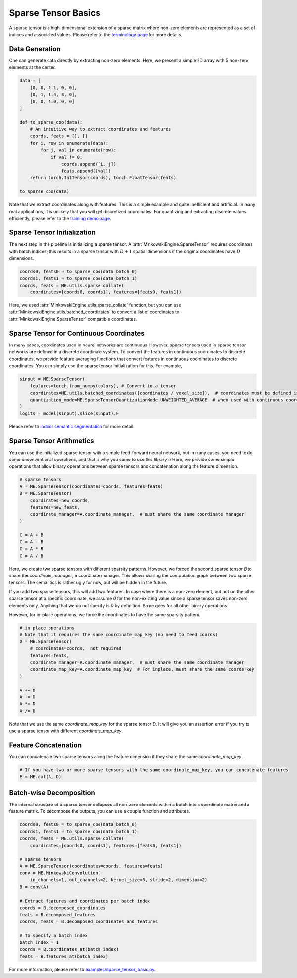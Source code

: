 Sparse Tensor Basics
====================

A sparse tensor is a high-dimensional extension of a sparse matrix where non-zero elements are represented as a set of indices and associated values. Please refer to the `terminology page <https://nvidia.github.io/MinkowskiEngine/terminology.html>`_ for more details.


Data Generation
---------------

One can generate data directly by extracting non-zero elements. Here, we present a simple 2D array with 5 non-zero elements at the center.

.. code-block:: python

   data = [
       [0, 0, 2.1, 0, 0],
       [0, 1, 1.4, 3, 0],
       [0, 0, 4.0, 0, 0]
   ]

   def to_sparse_coo(data):
       # An intuitive way to extract coordinates and features
       coords, feats = [], []
       for i, row in enumerate(data):
           for j, val in enumerate(row):
               if val != 0:
                   coords.append([i, j])
                   feats.append([val])
       return torch.IntTensor(coords), torch.FloatTensor(feats)

   to_sparse_coo(data)


Note that we extract coordinates along with features. This is a simple example and quite inefficient and artificial. In many real applications, it is unlikely that you will get discretized coordinates. For quantizing and extracting discrete values efficiently, please refer to the `training demo page <https://nvidia.github.io/MinkowskiEngine/demo/training.html>`_.


Sparse Tensor Initialization
----------------------------

The next step in the pipeline is initializing a sparse tensor. A :attr:`MinkowskiEngine.SparseTensor` requires coordinates with batch indices; this results in a sparse tensor with :math:`D+1` spatial dimensions if the original coordinates have :math:`D` dimensions.

.. code-block:: python

   coords0, feats0 = to_sparse_coo(data_batch_0)
   coords1, feats1 = to_sparse_coo(data_batch_1)
   coords, feats = ME.utils.sparse_collate(
       coordinates=[coords0, coords1], features=[feats0, feats1])


Here, we used :attr:`MinkowskiEngine.utils.sparse_collate` function, but you can use :attr:`MinkowskiEngine.utils.batched_coordinates` to convert a list of coordinates to :attr:`MinkowskiEngine.SparseTensor` compatible coordinates.


Sparse Tensor for Continuous Coordinates
----------------------------------------

In many cases, coordinates used in neural networks are continuous.
However, sparse tensors used in sparse tensor networks are defined in a discrete coordinate system.
To convert the features in continuous coordinates to discrete coordinates, we provide feature averaging functions that convert features in continuous coordinates to discrete coordinates.
You can simply use the sparse tensor initialization for this. For example,

.. code-block:: python

   sinput = ME.SparseTensor(
       features=torch.from_numpy(colors), # Convert to a tensor
       coordinates=ME.utils.batched_coordinates([coordinates / voxel_size]),  # coordinates must be defined in a integer grid. If the scale
       quantization_mode=ME.SparseTensorQuantizationMode.UNWEIGHTED_AVERAGE  # when used with continuous coordinates, average features in the same coordinate
   )
   logits = model(sinput).slice(sinput).F


Please refer to `indoor semantic segmentation <https://github.com/NVIDIA/MinkowskiEngine/blob/master/examples/indoor.py>`_ for more detail.


Sparse Tensor Arithmetics
-------------------------

You can use the initialized sparse tensor with a simple feed-forward neural network, but in many cases, you need to do some unconventional operations, and that is why you came to use this library :) Here, we provide some simple operations that allow binary operations between sparse tensors and concatenation along the feature dimension.

.. code-block:: python

   # sparse tensors
   A = ME.SparseTensor(coordinates=coords, features=feats)
   B = ME.SparseTensor(
       coordinates=new_coords,
       features=new_feats,
       coordinate_manager=A.coordinate_manager,  # must share the same coordinate manager
   )

   C = A + B
   C = A - B
   C = A * B
   C = A / B


Here, we create two sparse tensors with different sparsity patterns. However, we forced the second sparse tensor `B` to share the `coordinate_manager`, a coordinate manager. This allows sharing the computation graph between two sparse tensors. The semantics is rather ugly for now, but will be hidden in the future.

If you add two sparse tensors, this will add two features. In case where there is a non-zero element, but not on the other sparse tensor at a specific coordinate, we assume `0` for the non-existing value since a sparse tensor saves non-zero elements only. Anything that we do not specify is `0` by definition. Same goes for all other binary operations.

However, for in-place operations, we force the coordinates to have the same sparsity pattern.

.. code-block:: python

   # in place operations
   # Note that it requires the same coordinate_map_key (no need to feed coords)
   D = ME.SparseTensor(
       # coordinates=coords,  not required
       features=feats,
       coordinate_manager=A.coordinate_manager,  # must share the same coordinate manager
       coordinate_map_key=A.coordinate_map_key  # For inplace, must share the same coords key
   )

   A += D
   A -= D
   A *= D
   A /= D

Note that we use the same `coordinate_map_key` for the sparse tensor `D`. It will give you an assertion error if you try to use a sparse tensor with different `coordinate_map_key`.


Feature Concatenation
---------------------

You can concatenate two sparse tensors along the feature dimension if they share the same `coordinate_map_key`.

.. code-block:: python

   # If you have two or more sparse tensors with the same coordinate_map_key, you can concatenate features
   E = ME.cat(A, D)


Batch-wise Decomposition
------------------------

The internal structure of a sparse tensor collapses all non-zero elements within a batch into a coordinate matrix and a feature matrix.
To decompose the outputs, you can use a couple function and attributes.

.. code-block:: python

   coords0, feats0 = to_sparse_coo(data_batch_0)
   coords1, feats1 = to_sparse_coo(data_batch_1)
   coords, feats = ME.utils.sparse_collate(
       coordinates=[coords0, coords1], features=[feats0, feats1])

   # sparse tensors
   A = ME.SparseTensor(coordinates=coords, features=feats)
   conv = ME.MinkowskiConvolution(
       in_channels=1, out_channels=2, kernel_size=3, stride=2, dimension=2)
   B = conv(A)

   # Extract features and coordinates per batch index
   coords = B.decomposed_coordinates
   feats = B.decomposed_features
   coords, feats = B.decomposed_coordinates_and_features

   # To specify a batch index
   batch_index = 1
   coords = B.coordinates_at(batch_index)
   feats = B.features_at(batch_index)


For more information, please refer to `examples/sparse_tensor_basic.py <https://github.com/NVIDIA/MinkowskiEngine/blob/master/examples/sparse_tensor_basic.py>`_.
